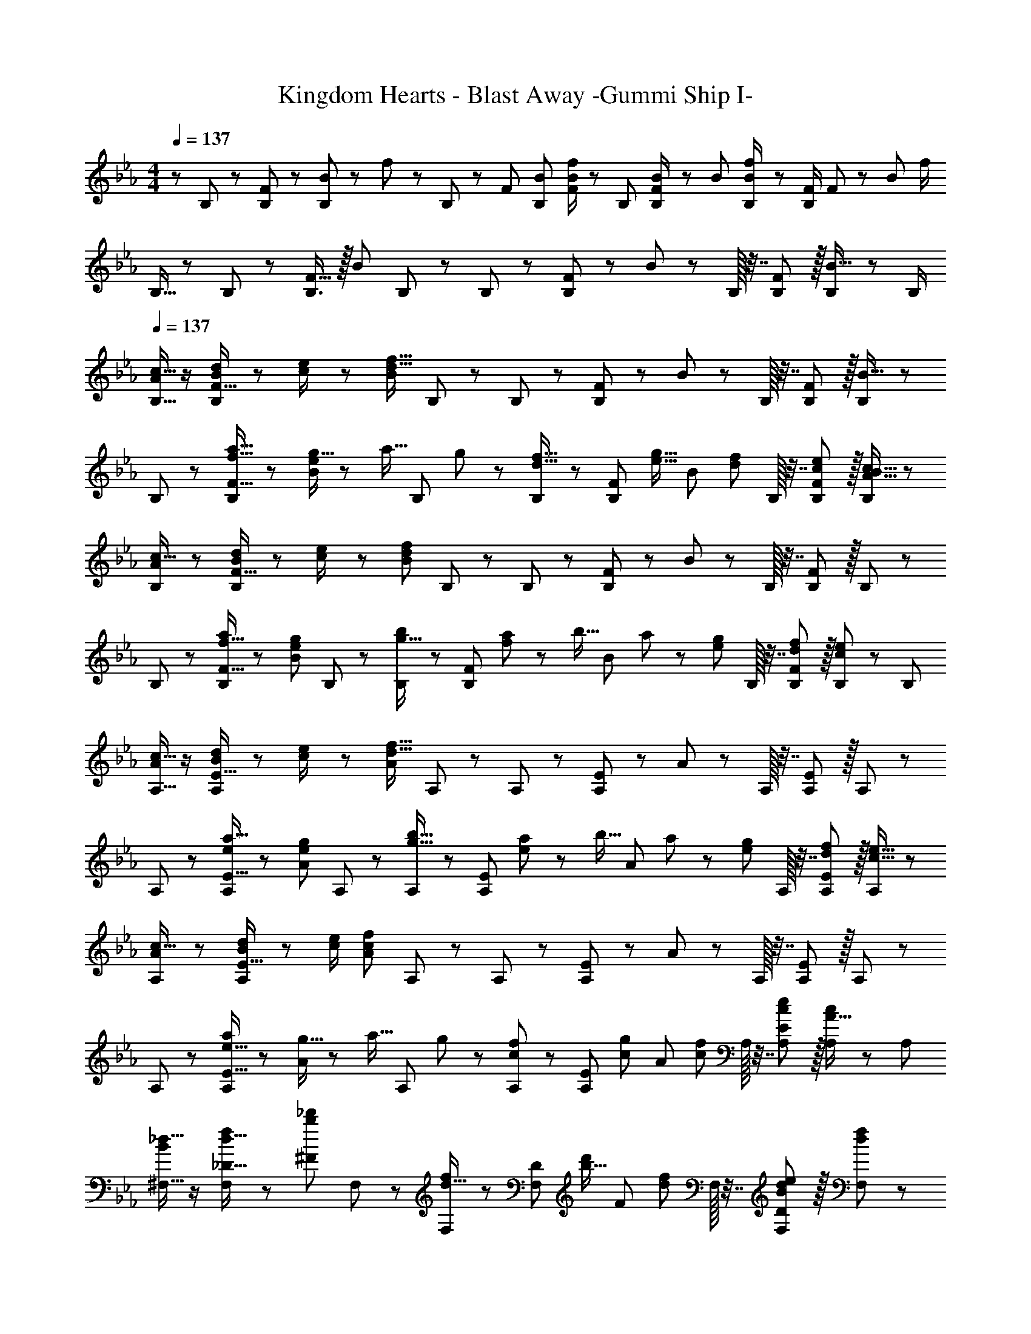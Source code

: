 X: 1
T: Kingdom Hearts - Blast Away -Gummi Ship I-
Z: ABC Generated by Starbound Composer
L: 1/8
M: 4/4
Q: 1/4=137
K: Eb
z/48 B,25/48 z/24 [F11/24B,23/48] z/48 [B11/24B,23/48] z/24 f23/48 z/48 B,/48 z23/48 F23/48 [B23/48B,25/48] [f/2F49/48B49/48] z/48 B,25/48 [F11/24B23/48B,/2] z/48 B23/48 [B23/48f/2B,/2] z/48 [F/2B,25/48] F11/24 z/48 [B23/24z/2] f/2 
B,9/16 z/48 B,11/24 z/48 [F15/16B,3/2] z/16 [B11/12z/2] B,11/24 z/48 B,11/24 z/48 [F23/24B,49/48] z/12 B11/12 z/24 B,/16 z7/16 [F11/12B,47/48] z/16 [B,23/48B15/16] z/48 B,/2 
Q: 1/4=137
[B,9/16A37/48c13/16] z/2 [B,/48B11/24d23/48F15/16] z23/48 [c23/48e/2] z/48 [B11/12d95/16f95/16z/2] B,11/24 z/48 B,11/24 z/48 [F23/24B,49/48] z/12 B11/12 z/24 B,/16 z7/16 [F11/12B,47/48] z/16 [B,23/48B15/16] z25/48 
B,/48 z25/24 [B,/48a15/16f15/16F15/16] z47/48 [g5/16e11/12B11/12] z/48 [a5/16z/6] [B,11/24z/6] g7/24 z/48 [B,11/24f15/16d15/16] z/48 [F23/24B,49/48z25/48] [g15/16e15/16z25/48] [B11/12z23/48] [f11/12d11/12z23/48] B,/16 z7/16 [e11/12c11/12F11/12B,47/48] z/16 [B,23/48A15/16B15/16c47/48] z25/48 
[B,/48A37/48c13/16] z25/24 [B,/48B11/24d23/48F15/16] z23/48 [c23/48e/2] z/48 [B11/12d323/48f325/48z/2] B,11/24 z/48 B,11/24 z/48 [F23/24B,49/48] z/12 B11/12 z/24 B,/16 z7/16 [F11/12B,47/48] z/16 B,23/48 z25/48 
B,/48 z25/24 [B,/48f15/16F15/16a] z47/48 [e11/12B11/12g47/48z/2] B,11/24 z/48 [B,11/24g15/16b] z/48 [F23/24B,49/48z25/48] [f/3a17/48] z/48 [b5/16z/6] [B11/12z7/48] a7/24 z/24 [e11/12g47/48z23/48] B,/16 z7/16 [d11/12F11/12f47/48B,47/48] z/16 [B,23/48c47/48e47/48] z/48 [B,13/24z/2] 
[A,9/16A37/48c13/16] z/2 [A,/48B11/24d23/48E15/16] z23/48 [c23/48e/2] z/48 [A11/12d95/16f95/16z/2] A,11/24 z/48 A,11/24 z/48 [E23/24A,49/48] z/12 A11/12 z/24 A,/16 z7/16 [E11/12A,47/48] z/16 A,23/48 z25/48 
A,/48 z25/24 [A,/48a15/16E15/16e] z47/48 [g11/12e11/12A11/12z/2] A,11/24 z/48 [A,11/24b15/16g15/16] z/48 [E23/24A,49/48z25/48] [a/3e] z/48 [b5/16z/6] [A11/12z7/48] a7/24 z/24 [g11/12e11/12z23/48] A,/16 z7/16 [f11/12d11/12E11/12A,47/48] z/16 [A,23/48e15/16c15/16] z25/48 
[A,/48A37/48c13/16] z25/24 [A,/48B11/24d23/48E15/16] z23/48 [c/2e/2] [A11/12c323/48f325/48z/2] A,11/24 z/48 A,11/24 z/48 [E23/24A,49/48] z/12 A11/12 z/24 A,/16 z7/16 [E11/12A,47/48] z/16 A,23/48 z25/48 
A,/48 z25/24 [A,/48e15/16E15/16a] z47/48 [g5/16A11/12] z/48 [a5/16z/6] [A,11/24z/6] g7/24 z/48 [A,11/24cf] z/48 [E23/24A,49/48z25/48] [cgz25/48] [A11/12z23/48] [c47/48f47/48z23/48] A,/16 z7/16 [E11/12c47/48e47/48A,47/48] z/16 [A,23/48A15/16c47/48] z/48 [A,13/24z/2] 
[^F,9/16_d17/16B73/24] z/2 [F,/48d15/16_D15/16f] z47/48 [b11/12^F11/12_d'47/48z/2] F,11/24 z/48 [F,11/24d15/16f2] z/48 [D23/24F,49/48z25/48] [b15/16d'z25/48] [F11/12z23/48] [d47/48f47/48z23/48] F,/16 z7/16 [B11/12D11/12d47/48F,47/48e95/48] z/16 [F,23/48d47/48f47/48] z25/48 
[F,/48Bd17/16a73/24] z25/24 [F,/48d15/16D15/16f] z47/48 [b11/12F11/12d'47/48z/2] F,11/24 z/48 [F,11/24d15/16] z/48 [D23/24F,49/48z25/48] [b15/16d'z25/48] [F11/12z23/48] [f47/48d47/48z23/48] F,/16 z7/16 [e5/16B11/12D11/12d47/48F,47/48] z/48 f5/16 z/48 [e5/4z5/16] [F,23/48d15/16f47/48] z/48 [F,13/24z/2] 
[=F,9/16A] z/2 [F,/48c15/16C15/16f] z47/48 [a11/12=F11/12c'47/48z/2] F,11/24 z/48 [F,11/24c15/16fg143/48] z/48 [C23/24F,49/48z25/48] [a15/16c'z25/48] [F11/12z23/48] [c47/48f47/48z23/48] F,/16 z7/16 [A11/12C11/12c47/48F,47/48a95/48] z/16 [F,23/48c15/16f47/48] z25/48 
[F,/48Af73/24b73/24] z25/24 [F,/48C15/16] z47/48 [a11/12F11/12c'47/48z/2] F,11/24 z/48 [F,11/24c15/16fa143/48c'143/48] z/48 [C23/24F,49/48] z/12 [F11/12z23/48] [c11/12f47/48z23/48] F,/16 z7/16 [a11/12C11/12c'47/48F,47/48b95/48=d'95/48] z/16 [F,23/48f15/16] z/48 [F,13/24z/2] 
[^F,9/16d17/16B73/24] z/2 [F,/48d15/16D15/16f] z47/48 [b11/12^F11/12z/2] F,11/24 z/48 [F,11/24d15/16] z/48 [D23/24F,49/48z25/48] [b15/16_d'z25/48] [F11/12z23/48] [f47/48d47/48z23/48] F,/16 z7/16 [B11/12D11/12d47/48F,47/48e95/48] z/16 [F,23/48d47/48f47/48] z25/48 
[F,/48Bd17/16a73/24] z25/24 [F,/48d15/16D15/16f] z47/48 [b11/12F11/12d'47/48z/2] F,11/24 z/48 [F,11/24d15/16f143/48] z/48 [D23/24F,49/48z25/48] [b15/16d'z25/48] [F11/12z23/48] [d47/48z23/48] F,/16 z7/16 [e5/16B11/12D11/12d47/48F,47/48] z/48 f5/16 z/48 [e21/16z5/16] [F,23/48d15/16f47/48] z/48 [F,13/24z/2] 
[A,9/16c] z/2 [A,/48e15/16E15/16a] z47/48 [c'11/12A11/12e'47/48z/2] A,11/24 z/48 [A,11/24a15/16e119/24] z/48 [E23/24A,49/48z25/48] [c'15/16e'z25/48] [A11/12z23/48] [a11/12z23/48] A,/16 z7/16 [c11/12E11/12A,47/48g95/48] z/16 [A,23/48a15/16] z25/48 
[A,/48c73/24e73/24=a73/24c'73/24] z9/16 =A,11/24 z/48 [E15/16A,3/2] z/16 [=A11/12z/2] A,11/24 z/48 [A,11/24_a15/16c'c143/48=d143/48f143/48b143/48] z/48 [E23/24A,49/48z25/48] [c'z25/48] [A11/12z23/48] [a11/12c'47/48z23/48] A,/16 z7/16 [E11/12A,47/48c95/48e95/48g95/48] z/16 [A,23/48a15/16c'15/16] z/48 [A,13/24z/2] 
[B,9/16d49/24f49/24] z/2 [B,/48=F15/16] z47/48 [B11/12f95/48b95/48z/2] B,11/24 z/48 B,11/24 z/48 [F23/24B,49/48z25/48] [=a95/48c'95/48z25/48] B11/12 z/24 B,/16 z7/16 [b11/12F11/12=d'47/48B,47/48] z/16 [B,23/48c'15/16e'47/48] z25/48 
[B,/48d'49/24f'49/24] z25/24 [B,/48F15/16] z47/48 [B11/12f95/48b95/48z/2] B,11/24 z/48 B,11/24 z/48 [F23/24B,49/48z25/48] [f95/48c'95/48z25/48] B11/12 z/24 B,/16 z7/16 [F11/12B,47/48e95/48g95/48] z/16 B,23/48 z25/48 
[B,/48d49/24f49/24] z25/24 [B,/48F15/16] z47/48 [B11/12f95/48b95/48z/2] B,11/24 z/48 B,11/24 z/48 [F23/24B,49/48z25/48] [a95/48c'95/48z25/48] B11/12 z/24 B,/16 z7/16 [g11/12F11/12b47/48B,47/48] z/16 [B,23/48a15/16c'47/48] z25/48 
[B,/48d'49/24f'49/24] z25/24 [B,/48F15/16] z47/48 [B11/12f95/48b95/48z/2] B,11/24 z/48 B,11/24 z/48 [F23/24B,49/48z25/48] [f95/48c'95/48z25/48] B11/12 z/24 B,/16 z7/16 [F11/12B,47/48c95/48e95/48] z/16 B,23/48 z/48 [B,13/24z/2] 
[_A,9/16c49/24e49/24] z/2 [A,/48E15/16] z23/48 A,/2 [_A11/12A,47/48e95/48_a95/48] z/16 [A,z23/48] [E23/24z25/48] [A,25/48g95/48b95/48] [A11/12A,23/24] z/24 [A,z/2] [a11/12E11/12c'47/48z/2] A,23/48 [A,25/48b15/16_d'47/48] z23/48 
[A,9/16c'49/24e'49/24] z/2 [A,/48E15/16] z47/48 [A11/12e95/48a95/48z/2] A,11/24 z/48 A,11/24 z/48 [E23/24A,49/48z25/48] [e95/48b95/48z25/48] A11/12 z/24 A,/16 z7/16 [E11/12A,47/48_d95/48f95/48] z/16 A,23/48 z25/48 
[A,/48c49/24e49/24] z25/24 [A,/48E15/16] z23/48 A,/2 [A11/12A,47/48e95/48a95/48] z/16 [A,z23/48] [E23/24z25/48] [A,25/48g95/48b95/48] [A11/12A,23/24] z/24 [A,z/2] [a11/12E11/12c'47/48z/2] A,23/48 [A,25/48b15/16d'47/48] z23/48 
[A,9/16c'49/24e'49/24] z/2 [A,/48E15/16] z47/48 [A11/12e95/48a95/48z/2] A,11/24 z/48 A,11/24 z/48 [E23/24A,49/48z25/48] [e95/48b95/48z25/48] A11/12 z/24 A,/16 z7/16 [E11/12A,47/48c95/48f95/48] z/16 A,23/48 z/48 [A,13/24z/2] 
[B,9/16d265/24f649/48b16] z/2 [B,/48F15/16] z23/48 B,/2 [B11/12B,47/48] z/16 [B,z23/48] [F23/24z25/48] B,25/48 [B11/12B,23/24] z/24 [B,z/2] [F11/12z/2] B,23/48 B,25/48 z23/48 
B,9/16 z/2 [B,/48F15/16] z47/48 [B11/12z/2] B,11/24 z/48 B,11/24 z/48 [F23/24B,49/48] z/12 B11/12 z/24 B,/16 z7/16 [F11/12B,47/48] z/16 B,23/48 z25/48 
B,/48 z25/24 [B,/48F15/16] z23/48 B,/2 [B11/12B,47/48] z/16 [B,z23/48] [F23/24z25/48] B,25/48 [B11/12B,23/24] z/24 [B,z/2] [F11/12z/2] B,23/48 B,25/48 z23/48 
B,9/16 z/2 [B,/48F15/16] z47/48 [B11/12z/2] B,11/24 z/48 B,11/24 z/48 [F23/24B,49/48] z/12 B11/12 z/24 B,/16 z7/16 [F11/12B,47/48] z/16 B,23/48 z/48 B,13/24 
